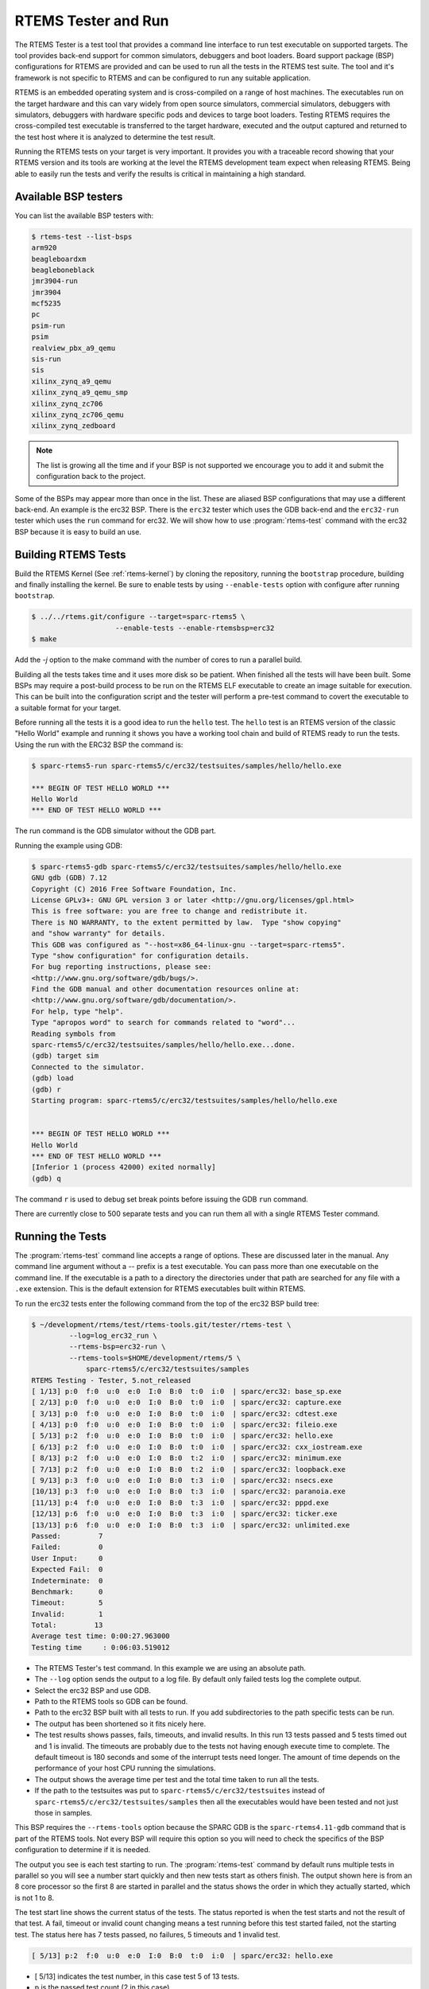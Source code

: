 .. comment SPDX-License-Identifier: CC-BY-SA-4.0

.. Copyright (C) 2017 Chris Johns <chrisj@rtems.org>
.. comment: All rights reserved.

.. _rtems-tester-command:

RTEMS Tester and Run
====================

.. index:: Tools, rtems-test, rtems-run

The RTEMS Tester is a test tool that provides a command line interface to run
test executable on supported targets. The tool provides back-end support for
common simulators, debuggers and boot loaders. Board support package (BSP)
configurations for RTEMS are provided and can be used to run all the tests in
the RTEMS test suite. The tool and it's framework is not specific to RTEMS and
can be configured to run any suitable application.

RTEMS is an embedded operating system and is cross-compiled on a range of host
machines. The executables run on the target hardware and this can vary widely
from open source simulators, commercial simulators, debuggers with simulators,
debuggers with hardware specific pods and devices to targe boot
loaders. Testing RTEMS requires the cross-compiled test executable is
transferred to the target hardware, executed and the output captured and
returned to the test host where it is analyzed to determine the test
result.

Running the RTEMS tests on your target is very important. It provides you with
a traceable record showing that your RTEMS version and its tools are working at
the level the RTEMS development team expect when releasing RTEMS. Being able to
easily run the tests and verify the results is critical in maintaining a high
standard.

Available BSP testers
---------------------

You can list the available BSP testers with:

.. code-block:: shell

    $ rtems-test --list-bsps
    arm920
    beagleboardxm
    beagleboneblack
    jmr3904-run
    jmr3904
    mcf5235
    pc
    psim-run
    psim
    realview_pbx_a9_qemu
    sis-run
    sis
    xilinx_zynq_a9_qemu
    xilinx_zynq_a9_qemu_smp
    xilinx_zynq_zc706
    xilinx_zynq_zc706_qemu
    xilinx_zynq_zedboard

.. note:: The list is growing all the time and if your BSP is not supported we
          encourage you to add it and submit the configuration back to the
          project.

Some of the BSPs may appear more than once in the list. These are aliased BSP
configurations that may use a different back-end. An example is the erc32 BSP.
There is the ``erc32`` tester which uses the GDB back-end and the
``erc32-run`` tester which uses the ``run`` command for erc32. We will show
how to use :program:`rtems-test` command with the erc32 BSP because it is easy
to build an use.

Building RTEMS Tests
--------------------

Build the RTEMS Kernel (See :ref:`rtems-kernel`) by cloning the repository,
running the ``bootstrap`` procedure, building and finally installing the
kernel. Be sure to enable tests by using ``--enable-tests`` option with
configure after running ``bootstrap``.

.. code-block:: shell

    $ ../../rtems.git/configure --target=sparc-rtems5 \
                        --enable-tests --enable-rtemsbsp=erc32
    $ make

Add the `-j` option to the make command with the number of cores to run a
parallel build.

Building all the tests takes time and it uses more disk so be patient. When
finished all the tests will have been built. Some BSPs may require a post-build
process to be run on the RTEMS ELF executable to create an image suitable for
execution. This can be built into the configuration script and the tester will
perform a pre-test command to covert the executable to a suitable format for
your target.

Before running all the tests it is a good idea to run the ``hello`` test. The
``hello`` test is an RTEMS version of the classic "Hello World" example and
running it shows you have a working tool chain and build of RTEMS ready to run
the tests. Using the run with the ERC32 BSP the command is:

.. code-block:: shell

    $ sparc-rtems5-run sparc-rtems5/c/erc32/testsuites/samples/hello/hello.exe

    *** BEGIN OF TEST HELLO WORLD ***
    Hello World
    *** END OF TEST HELLO WORLD ***

The run command is the GDB simulator without the GDB part.

Running the example using GDB:

.. code-block:: shell

    $ sparc-rtems5-gdb sparc-rtems5/c/erc32/testsuites/samples/hello/hello.exe
    GNU gdb (GDB) 7.12
    Copyright (C) 2016 Free Software Foundation, Inc.
    License GPLv3+: GNU GPL version 3 or later <http://gnu.org/licenses/gpl.html>
    This is free software: you are free to change and redistribute it.
    There is NO WARRANTY, to the extent permitted by law.  Type "show copying"
    and "show warranty" for details.
    This GDB was configured as "--host=x86_64-linux-gnu --target=sparc-rtems5".
    Type "show configuration" for configuration details.
    For bug reporting instructions, please see:
    <http://www.gnu.org/software/gdb/bugs/>.
    Find the GDB manual and other documentation resources online at:
    <http://www.gnu.org/software/gdb/documentation/>.
    For help, type "help".
    Type "apropos word" to search for commands related to "word"...
    Reading symbols from
    sparc-rtems5/c/erc32/testsuites/samples/hello/hello.exe...done.
    (gdb) target sim
    Connected to the simulator.
    (gdb) load
    (gdb) r
    Starting program: sparc-rtems5/c/erc32/testsuites/samples/hello/hello.exe


    *** BEGIN OF TEST HELLO WORLD ***
    Hello World
    *** END OF TEST HELLO WORLD ***
    [Inferior 1 (process 42000) exited normally]
    (gdb) q

The command ``r`` is used to debug set break points before issuing the GDB
``run`` command.

There are currently close to 500 separate tests and you can run them all with a
single RTEMS Tester command.

Running the Tests
-----------------

The :program:`rtems-test` command line accepts a range of options. These are
discussed later in the manual. Any command line argument without a `--` prefix
is a test executable. You can pass more than one executable on the command
line. If the executable is a path to a directory the directories under that
path are searched for any file with a ``.exe`` extension. This is the default
extension for RTEMS executables built within RTEMS.

To run the erc32 tests enter the following command from the top of the erc32
BSP build tree:

.. code-block:: shell

    $ ~/development/rtems/test/rtems-tools.git/tester/rtems-test \
             --log=log_erc32_run \
             --rtems-bsp=erc32-run \
             --rtems-tools=$HOME/development/rtems/5 \
                 sparc-rtems5/c/erc32/testsuites/samples
    RTEMS Testing - Tester, 5.not_released
    [ 1/13] p:0  f:0  u:0  e:0  I:0  B:0  t:0  i:0  | sparc/erc32: base_sp.exe
    [ 2/13] p:0  f:0  u:0  e:0  I:0  B:0  t:0  i:0  | sparc/erc32: capture.exe
    [ 3/13] p:0  f:0  u:0  e:0  I:0  B:0  t:0  i:0  | sparc/erc32: cdtest.exe
    [ 4/13] p:0  f:0  u:0  e:0  I:0  B:0  t:0  i:0  | sparc/erc32: fileio.exe
    [ 5/13] p:2  f:0  u:0  e:0  I:0  B:0  t:0  i:0  | sparc/erc32: hello.exe
    [ 6/13] p:2  f:0  u:0  e:0  I:0  B:0  t:0  i:0  | sparc/erc32: cxx_iostream.exe
    [ 8/13] p:2  f:0  u:0  e:0  I:0  B:0  t:2  i:0  | sparc/erc32: minimum.exe
    [ 7/13] p:2  f:0  u:0  e:0  I:0  B:0  t:2  i:0  | sparc/erc32: loopback.exe
    [ 9/13] p:3  f:0  u:0  e:0  I:0  B:0  t:3  i:0  | sparc/erc32: nsecs.exe
    [10/13] p:3  f:0  u:0  e:0  I:0  B:0  t:3  i:0  | sparc/erc32: paranoia.exe
    [11/13] p:4  f:0  u:0  e:0  I:0  B:0  t:3  i:0  | sparc/erc32: pppd.exe
    [12/13] p:6  f:0  u:0  e:0  I:0  B:0  t:3  i:0  | sparc/erc32: ticker.exe
    [13/13] p:6  f:0  u:0  e:0  I:0  B:0  t:3  i:0  | sparc/erc32: unlimited.exe
    Passed:         7
    Failed:         0
    User Input:     0
    Expected Fail:  0
    Indeterminate:  0
    Benchmark:      0
    Timeout:        5
    Invalid:        1
    Total:         13
    Average test time: 0:00:27.963000
    Testing time     : 0:06:03.519012

* The RTEMS Tester's test command. In this example we are using an absolute
  path.
* The ``--log`` option sends the output to a log file. By default only failed
  tests log the complete output.
* Select the erc32 BSP and use GDB.
* Path to the RTEMS tools so GDB can be found.
* Path to the erc32 BSP built with all tests to run. If you add subdirectories
  to the path specific tests can be run.
* The output has been shortened so it fits nicely here.
* The test results shows passes, fails, timeouts, and invalid results. In
  this run 13 tests passed and 5 tests timed out and 1 is invalid. The
  timeouts are probably due to the tests not having enough execute time to
  complete. The default timeout is 180 seconds and some of the interrupt tests
  need longer. The amount of time depends on the performance of your host CPU
  running the simulations.
* The output shows the average time per test and the total time taken to run
  all the tests.
* If the path to the testsuites was put to
  ``sparc-rtems5/c/erc32/testsuites`` instead of
  ``sparc-rtems5/c/erc32/testsuites/samples`` then all the executables
  would have been tested and not just those in samples.

This BSP requires the ``--rtems-tools`` option because the SPARC GDB is the
``sparc-rtems4.11-gdb`` command that is part of the RTEMS tools. Not every BSP
will require this option so you will need to check the specifics of the BSP
configuration to determine if it is needed.

The output you see is each test starting to run. The :program:`rtems-test`
command by default runs multiple tests in parallel so you will see a number
start quickly and then new tests start as others finish. The output shown here
is from an 8 core processor so the first 8 are started in parallel and the
status shows the order in which they actually started, which is not 1 to 8.

The test start line shows the current status of the tests. The status reported
is when the test starts and not the result of that test. A fail, timeout or
invalid count changing means a test running before this test started failed,
not the starting test. The status here has 7 tests passed, no failures, 5
timeouts and 1 invalid test.

.. code-block:: shell

    [ 5/13] p:2  f:0  u:0  e:0  I:0  B:0  t:0  i:0  | sparc/erc32: hello.exe

* [ 5/13] indicates the test number, in this case test 5 of 13 tests.
* ``p`` is the passed test count (2 in this case)
* ``f`` is the failed test count (0 in this case)
* ``u`` is the count for test marked as "user-input" as they expect input from
  user
* ``e`` is the expected-fail count (tests that are expected to fail)
* ``I`` is the count for tests the results of which are indeterminate
* ``B`` is the count for benchmarked tests
* ``t`` is the timeout test count
* ``i`` is the invalid test count.
* ``sparc/erc32`` is the architecture and BSP names.
* ``hello.exe`` is the executable name.

The test log records all the tests and results. The reporting mode by default
only provides the output history if a test fails, times out, or is invalid. The
time taken by each test is also recorded.

The tests must complete in a specified time or the test is marked as timed
out. The default timeout is 3 minutes and can be globally changed using the
``--timeout`` command line option. The time required to complete a test can
vary. When simulators are run in parallel the time taken depends on the
specifics of the host machine being used. A test per core is the most stable
method even though more tests can be run than available cores. If your machine
needs longer or you are using a VM you may need to lengthen the timeout.

Test Status
-----------

Tests can be marked with one of the following:

* Pass
* Fail
* User-input
* Expected-fail
* Indeterminate
* Benchmark
* Timeout
* Invalid

The RTEMS console or ``stdout`` output from the test is needed to determine the
result of the test.

Pass
^^^^
A test passes if the start and end markers are seen in the test output. The
start marker is ``***`` and the end mark is ``*** END OF TEST``. All tests in
the RTEMS test suite have these markers.

Fail
^^^^
A test fails if the start marker is seen and there is no end marker.

User-input
^^^^^^^^^^
A test marked as "user-input" as it expects input from user

Expected-fail
^^^^^^^^^^^^^
A test that is expected to fail.

Indeterminate
^^^^^^^^^^^^^
A test the results of which are indeterminate.

Benchmark
^^^^^^^^^
A benchmarked test.

Timeout
^^^^^^^
If the test does not complete within the timeout setting the test is marked as
having timed out.

Invalid
^^^^^^^
If no start marker is seen the test is marked as invalid. If you are testing on
real target hardware things can sometimes go wrong and the target may not
initialize or respond to the debugger in an expected way.

Reporting
---------

The report written to the log has the following modes:

* All (``all``)
* Failures (``failures``)
* None (``none``)

The mode is controlled using the command line option ``--report-mode`` using
the values listed above.

All
^^^
The output of all tests is written to the log.

Failures
^^^^^^^^
The output of the all tests that do not pass is written to the log.

None
^^^^
No output is written to the log.

The output is tagged so you can determine where it comes from. The following is
the complete output for the In Memory File System test ``imfs_fslink.exe``
running on a Coldfire MCF5235 using GDB and a BDM pod:

.. code-block:: shell

    [ 11/472] p:9   f:0   t:0   i:1   | m68k/mcf5235: imfs_fslink.exe
    > gdb: ..../bin/m68k-rtems4.11-gdb -i=mi --nx --quiet ..../imfs_fslink.exe
    > Reading symbols from ..../fstests/imfs_fslink/imfs_fslink.exe...
    > done.
    > target remote | m68k-bdm-gdbserver pipe 003-005
    > Remote debugging using | m68k-bdm-gdbserver pipe 003-005
    > m68k-bdm: debug module version 0
    > m68k-bdm: detected MCF5235
    > m68k-bdm: architecture CF5235 connected to 003-005
    > m68k-bdm: Coldfire debug module version is 0 (5206(e)/5235/5272/5282)
    > Process 003-005 created; pid = 0
    > 0x00006200 in ?? ()
    > thb *0xffe254c0
    > Hardware assisted breakpoint 1 at 0xffe254c0
    > continue
    > Continuing.
    ]
    ]
    ] External Reset
    ]
    ] ColdFire MCF5235 on the BCC
    ] Firmware v3b.1a.1a (Built on Jul 21 2004 17:31:28)
    ] Copyright 1995-2004 Freescale Semiconductor, Inc.  All Rights Reserved.
    ]
    ] Enter 'help' for help.
    ]
    > Temporary breakpoint
    > 1, 0xffe254c0 in ?? ()
    > load
    > Loading section .text, size 0x147e0 lma 0x40000
    > Loading section .data, size 0x5d0 lma 0x547e0
    > Start address 0x40414, load size 85424
    > Transfer rate: 10 KB/sec, 1898 bytes/write.
    > b bsp_reset
    > Breakpoint 2 at 0x41274: file ..../shared/bspreset_loop.c, line 14.
    > continue
    > Continuing.
    ] dBUG>
    ]
    ] *** FILE SYSTEM TEST ( IMFS ) ***
    ] Initializing filesystem IMFS
    ]
    ]
    ] *** LINK TEST ***
    ] link creates hardlinks
    ] test if the stat is the same
    ] chmod and chown
    ] unlink then stat the file
    ] *** END OF LINK TEST ***
    ]
    ]
    ] Shutting down filesystem IMFS
    ] *** END OF FILE SYSTEM TEST ( IMFS ) ***
    > Breakpoint
    > 2, bsp_reset () at ..../m68k/mcf5235/../../shared/bspreset_loop.c:14
    > 14    {
    Result: passed     Time: 0:00:10.045447

* GDB command line (Note: paths with \'....' have been shortened)
* Lines starting with ``>`` are from GDB's console.
* Line starting with ``]`` are from the target's console.
* The result with the test time.

Running Tests in Parallel
-------------------------

The RTEMS Tester supports parallel execution of tests by default. This only
makes sense if the test back-end can run in parallel without resulting in
resource contention. Simulators are an example of back-ends that can run in
parallel. A hardware debug tool like a BDM or JTAG pod can manage only a
single test at once so the tests need to be run one at a time.

The test framework manages the test jobs and orders the output in the report
log in test order. Output is held for completed tests until the next test to be
reported has finished.

Command Line Help
-----------------

The :program:`rtems-test` command line accepts a range of options. You can
review the available option by the ``--help`` option:

.. code-block:: shell

    RTEMS Tools Project (c) 2012-2014 Chris Johns
    Options and arguments:
    --always-clean               : Always clean the build tree, even with an error
    --debug-trace                : Debug trace based on specific flags
    --dry-run                    : Do everything but actually run the build
    --force                      : Force the build to proceed
    --jobs=[0..n,none,half,full] : Run with specified number of jobs, default: num CPUs.
    --keep-going                 : Do not stop on an error.
    --list-bsps                  : List the supported BSPs
    --log file                   : Log file where all build output is written to
    --macros file[,file]         : Macro format files to load after the defaults
    --no-clean                   : Do not clean up the build tree
    --quiet                      : Quiet output (not used)
    --report-mode                : Reporting modes, failures (default),all,none
    --rtems-bsp                  : The RTEMS BSP to run the test on
    --rtems-tools                : The path to the RTEMS tools
    --target                     : Set the target triplet
    --timeout                    : Set the test timeout in seconds (default 180 seconds)
    --trace                      : Trace the execution
    --warn-all                   : Generate warnings
